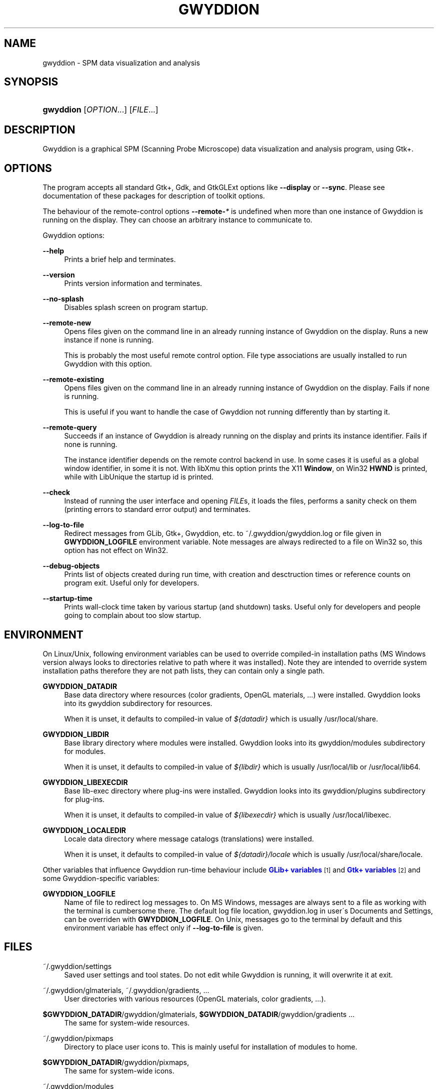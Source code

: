'\" t
.\"     Title: gwyddion
.\"    Author: Yeti
.\" Generator: DocBook XSL Stylesheets v1.74.3 <http://docbook.sf.net/>
.\"      Date: 11/03/2009
.\"    Manual: Gwyddion
.\"    Source: gwyddion
.\"  Language: English
.\"
.TH "GWYDDION" "1" "11/03/2009" "gwyddion" "Gwyddion"
.\" -----------------------------------------------------------------
.\" * set default formatting
.\" -----------------------------------------------------------------
.\" disable hyphenation
.nh
.\" disable justification (adjust text to left margin only)
.ad l
.\" -----------------------------------------------------------------
.\" * MAIN CONTENT STARTS HERE *
.\" -----------------------------------------------------------------
.SH "NAME"
gwyddion \- SPM data visualization and analysis
.SH "SYNOPSIS"
.HP \w'\fBgwyddion\fR\ 'u
\fBgwyddion\fR [\fIOPTION\fR...] [\fIFILE\fR...]
.SH "DESCRIPTION"
.PP
Gwyddion is a graphical SPM (Scanning Probe Microscope) data visualization and analysis program, using Gtk+\&.
.SH "OPTIONS"
.PP
The program accepts all standard Gtk+, Gdk, and GtkGLExt options like
\fB\-\-display\fR
or
\fB\-\-sync\fR\&. Please see documentation of these packages for description of toolkit options\&.
.PP
The behaviour of the remote\-control options
\fB\-\-remote\-\fR\fB\fI*\fR\fR
is undefined when more than one instance of Gwyddion is running on the display\&. They can choose an arbitrary instance to communicate to\&.
.PP
Gwyddion options:
.PP
\fB\-\-help\fR
.RS 4
Prints a brief help and terminates\&.
.RE
.PP
\fB\-\-version\fR
.RS 4
Prints version information and terminates\&.
.RE
.PP
\fB\-\-no\-splash\fR
.RS 4
Disables splash screen on program startup\&.
.RE
.PP
\fB\-\-remote\-new\fR
.RS 4
Opens files given on the command line in an already running instance of Gwyddion on the display\&. Runs a new instance if none is running\&.
.sp
This is probably the most useful remote control option\&. File type associations are usually installed to run Gwyddion with this option\&.
.RE
.PP
\fB\-\-remote\-existing\fR
.RS 4
Opens files given on the command line in an already running instance of Gwyddion on the display\&. Fails if none is running\&.
.sp
This is useful if you want to handle the case of Gwyddion not running differently than by starting it\&.
.RE
.PP
\fB\-\-remote\-query\fR
.RS 4
Succeeds if an instance of Gwyddion is already running on the display and prints its instance identifier\&. Fails if none is running\&.
.sp
The instance identifier depends on the remote control backend in use\&. In some cases it is useful as a global window identifier, in some it is not\&. With libXmu this option prints the X11
\fBWindow\fR, on Win32
\fBHWND\fR
is printed, while with LibUnique the startup id is printed\&.
.RE
.PP
\fB\-\-check\fR
.RS 4
Instead of running the user interface and opening
\fIFILE\fRs, it loads the files, performs a sanity check on them (printing errors to standard error output) and terminates\&.
.RE
.PP
\fB\-\-log\-to\-file\fR
.RS 4
Redirect messages from GLib, Gtk+, Gwyddion, etc\&. to
~/\&.gwyddion/gwyddion\&.log
or file given in
\fBGWYDDION_LOGFILE\fR
environment variable\&. Note messages are always redirected to a file on Win32 so, this option has not effect on Win32\&.
.RE
.PP
\fB\-\-debug\-objects\fR
.RS 4
Prints list of objects created during run time, with creation and desctruction times or reference counts on program exit\&. Useful only for developers\&.
.RE
.PP
\fB\-\-startup\-time\fR
.RS 4
Prints wall\-clock time taken by various startup (and shutdown) tasks\&. Useful only for developers and people going to complain about too slow startup\&.
.RE
.SH "ENVIRONMENT"
.PP
On Linux/Unix, following environment variables can be used to override compiled\-in installation paths (MS Windows version always looks to directories relative to path where it was installed)\&. Note they are intended to override system installation paths therefore they are not path lists, they can contain only a single path\&.
.PP
\fBGWYDDION_DATADIR\fR
.RS 4
Base data directory where resources (color gradients, OpenGL materials, \&...) were installed\&. Gwyddion looks into its
gwyddion
subdirectory for resources\&.
.sp
When it is unset, it defaults to compiled\-in value of
\fI${datadir}\fR
which is usually
/usr/local/share\&.
.RE
.PP
\fBGWYDDION_LIBDIR\fR
.RS 4
Base library directory where modules were installed\&. Gwyddion looks into its
gwyddion/modules
subdirectory for modules\&.
.sp
When it is unset, it defaults to compiled\-in value of
\fI${libdir}\fR
which is usually
/usr/local/lib
or
/usr/local/lib64\&.
.RE
.PP
\fBGWYDDION_LIBEXECDIR\fR
.RS 4
Base lib\-exec directory where plug\-ins were installed\&. Gwyddion looks into its
gwyddion/plugins
subdirectory for plug\-ins\&.
.sp
When it is unset, it defaults to compiled\-in value of
\fI${libexecdir}\fR
which is usually
/usr/local/libexec\&.
.RE
.PP
\fBGWYDDION_LOCALEDIR\fR
.RS 4
Locale data directory where message catalogs (translations) were installed\&.
.sp
When it is unset, it defaults to compiled\-in value of
\fI${datadir}/locale\fR
which is usually
/usr/local/share/locale\&.
.RE
.PP
Other variables that influence
Gwyddion
run\-time behaviour include
\m[blue]\fBGLib+ variables\fR\m[]\&\s-2\u[1]\d\s+2
and
\m[blue]\fBGtk+ variables\fR\m[]\&\s-2\u[2]\d\s+2
and some Gwyddion\-specific variables:
.PP
\fBGWYDDION_LOGFILE\fR
.RS 4
Name of file to redirect log messages to\&. On MS Windows, messages are always sent to a file as working with the terminal is cumbersome there\&. The default log file location,
gwyddion\&.log
in user\'s Documents and Settings, can be overriden with
\fBGWYDDION_LOGFILE\fR\&. On Unix, messages go to the terminal by default and this environment variable has effect only if
\fB\-\-log\-to\-file\fR
is given\&.
.RE
.SH "FILES"
.PP
~/\&.gwyddion/settings
.RS 4
Saved user settings and tool states\&. Do not edit while Gwyddion is running, it will overwrite it at exit\&.
.RE
.PP
~/\&.gwyddion/glmaterials, ~/\&.gwyddion/gradients, \&.\&.\&.
.RS 4
User directories with various resources (OpenGL materials, color gradients, \&.\&.\&.)\&.
.RE
.PP
\fB$GWYDDION_DATADIR\fR/gwyddion/glmaterials, \fB$GWYDDION_DATADIR\fR/gwyddion/gradients \&.\&.\&.
.RS 4
The same for system\-wide resources\&.
.RE
.PP
~/\&.gwyddion/pixmaps
.RS 4
Directory to place user icons to\&. This is mainly useful for installation of modules to home\&.
.RE
.PP
\fB$GWYDDION_DATADIR\fR/gwyddion/pixmaps,
.RS 4
The same for system\-wide icons\&.
.RE
.PP
~/\&.gwyddion/modules
.RS 4
Directory to place user modules to\&. They should be placed into
file,
graph,
process,
layer, and
tools
subdirectories according to their kind, though this is more a convention than anything else\&.
.RE
.PP
\fB$GWYDDION_LIBDIR\fR/gwyddion/modules,
.RS 4
The same for system\-wide modules\&.
.RE
.PP
~/\&.gwyddion/plugins
.RS 4
Directory to place user plug\-ins to\&. They should be placed into
file
and
process
subdirectories according to their kind\&.
.RE
.PP
\fB$GWYDDION_LIBEXECDIR\fR/gwyddion/plugins,
.RS 4
The same for system\-wide plug\-ins\&.
.RE
.PP
~/\&.gwyddion/pygwy
.RS 4
Directory to place user python modules or scripts to\&.
.RE
.SH "SEE ALSO"
.PP

\fBgwyddion-thumbnailer\fR(1),
\fBgxsm\fR(1)
.SH "AUTHOR"
.PP
\fBYeti\fR
.RS 4
Author.
.RE
.SH "NOTES"
.IP " 1." 4
GLib+ variables
.RS 4
\%http://library.gnome.org/devel/glib/stable/glib-running.html
.RE
.IP " 2." 4
Gtk+ variables
.RS 4
\%http://library.gnome.org/devel/gtk/stable/gtk-running.html
.RE

